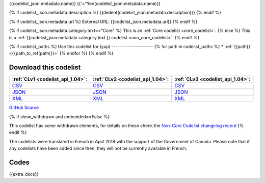 {{codelist_json.metadata.name}}
{{'='*len(codelist_json.metadata.name)}}

{% if codelist_json.metadata.description %}
{{dedent(codelist_json.metadata.description)}}
{% endif %}

{% if codelist_json.metadata.url %}
External URL: {{codelist_json.metadata.url}}
{% endif %}

{% if codelist_json.metadata.category.text=="Core" %}
This is an :ref:`Core codelist <core_codelist>`.
{% else %}
This is a :ref:`{{codelist_json.metadata.category.text }} codelist <non_core_codelist>`.
{% endif %}

{% if codelist_paths %}
Use this codelist for (yup)
---------------------
{% for path in codelist_paths %}
* :ref:`{{path}} <{{path_to_ref(path)}}>`
{% endfor %}
{% endif %}

Download this codelist
----------------------

.. list-table::
   :header-rows: 1

   * - :ref:`CLv1 <codelist_api_1.04>`:
     - :ref:`CLv2 <codelist_api_1.04>`:
     - :ref:`CLv3 <codelist_api_1.04>`:

   * - `CSV <../downloads/clv1/codelist/{{fname}}.csv>`__
     - `CSV <../downloads/clv2/csv/{{lang}}/{{fname}}.csv>`__
     - `CSV <../downloads/clv3/csv/{{lang}}/{{fname}}.csv>`__

   * - `JSON <../downloads/clv1/codelist/{{fname}}.json>`__
     - `JSON <../downloads/clv2/json/{{lang}}/{{fname}}.json>`__
     - `JSON <../downloads/clv3/json/{{lang}}/{{fname}}.json>`__

   * - `XML <../downloads/clv1/codelist/{{fname}}.xml>`__
     - `XML <../downloads/clv2/xml/{{fname}}.xml>`__
     - `XML <../downloads/clv3/xml/{{fname}}.xml>`__

`GitHub Source <{{github_url}}>`__

{% if show_withdrawn and embedded==False %}

This codelist has some withdrawn elements, for details on these check the `Non-Core Codelist changelog record <http://iatistandard.org/upgrades/noncore-codelist-changelog>`__
{% endif %}

The codelists were translated in French in April 2018 with the support of the Government of Canada. Please note that if any codelists have been added since then, they will not be currently available in French.

Codes
-----

.. _{{fname}}:
.. list-table::
   :header-rows: 1


   * - Code
     - Name
     - Description{% if show_category_column %}
     - Category{% endif %}{% if show_url_column %}
     - URL{% endif %}{% if fname == 'OrganisationRegistrationAgency' %}
     - Public Database?{% endif %}

   {% for codelist_item in codelist_json.data %}
       {% if codelist_item.status == 'withdrawn' %} 
       .. rst-class:: withdrawn
   * - {{codelist_item.code + " (withdrawn)"}}
       {% else %}
   * - {{codelist_item.code}}   
       {% endif %}
     - {{codelist_item.name}}
     - {% if codelist_item.description %}{{codelist_item.description}}{% endif %}{% if show_category_column %}
     - {% if codelist_item.category %}{% if codelist_json.attributes['category-codelist'] %}:ref:`{{codelist_item.category}} <{{codelist_json.attributes['category-codelist']}}>`{%else%}{{codelist_item.category}}{%endif%}{% endif %}{% endif %}{% if show_url_column %}
     - {% if codelist_item.url %}{{codelist_item.url}}{% endif %}{% if fname == 'OrganisationRegistrationAgency' %}
     - {{codelist_item['public-database']}}{% endif %}{% endif %}
   {% endfor %}

{{extra_docs}}
